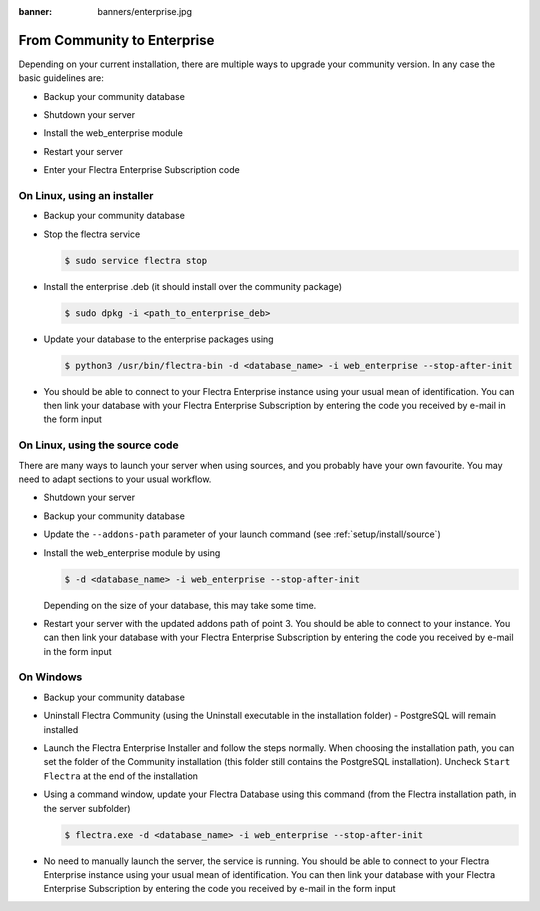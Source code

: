 :banner: banners/enterprise.jpg

.. _setup/enterprise:

============================
From Community to Enterprise
============================

Depending on your current installation, there are multiple ways to upgrade
your community version.
In any case the basic guidelines are:

* Backup your community database

  .. image:: enterprise/db_manager.png
    :class: img-responsive

* Shutdown your server

* Install the web_enterprise module

* Restart your server

* Enter your Flectra Enterprise Subscription code

.. image:: enterprise/enterprise_code.png
  :class: img-responsive

On Linux, using an installer
============================

* Backup your community database

* Stop the flectra service

  .. code-block:: console

    $ sudo service flectra stop

* Install the enterprise .deb (it should install over the community package)

  .. code-block:: console

    $ sudo dpkg -i <path_to_enterprise_deb>
  
* Update your database to the enterprise packages using

  .. code-block:: console

    $ python3 /usr/bin/flectra-bin -d <database_name> -i web_enterprise --stop-after-init

* You should be able to connect to your Flectra Enterprise instance using your usual mean of identification.
  You can then link your database with your Flectra Enterprise Subscription by entering the code you received
  by e-mail in the form input


On Linux, using the source code
===============================

There are many ways to launch your server when using sources, and you probably
have your own favourite. You may need to adapt sections to your usual workflow.

* Shutdown your server
* Backup your community database
* Update the ``--addons-path`` parameter of your launch command (see :ref:`setup/install/source`)
* Install the web_enterprise module by using

  .. code-block:: console

    $ -d <database_name> -i web_enterprise --stop-after-init

  Depending on the size of your database, this may take some time.

* Restart your server with the updated addons path of point 3.
  You should be able to connect to your instance. You can then link your database with your
  Flectra Enterprise Subscription by entering the code you received by e-mail in the form input

On Windows
==========

* Backup your community database

* Uninstall Flectra Community (using the Uninstall executable in the installation folder) -
  PostgreSQL will remain installed

  .. image:: enterprise/windows_uninstall.png
    :class: img-responsive

* Launch the Flectra Enterprise Installer and follow the steps normally. When choosing
  the installation path, you can set the folder of the Community installation
  (this folder still contains the PostgreSQL installation).
  Uncheck ``Start Flectra`` at the end of the installation

  .. image:: enterprise/windows_setup.png
   :class: img-responsive

* Using a command window, update your Flectra Database using this command (from the Flectra
  installation path, in the server subfolder)

  .. code-block:: console

    $ flectra.exe -d <database_name> -i web_enterprise --stop-after-init

* No need to manually launch the server, the service is running.
  You should be able to connect to your Flectra Enterprise instance using your usual
  mean of identification. You can then link your database with your Flectra Enterprise
  Subscription by entering the code you received by e-mail in the form input
